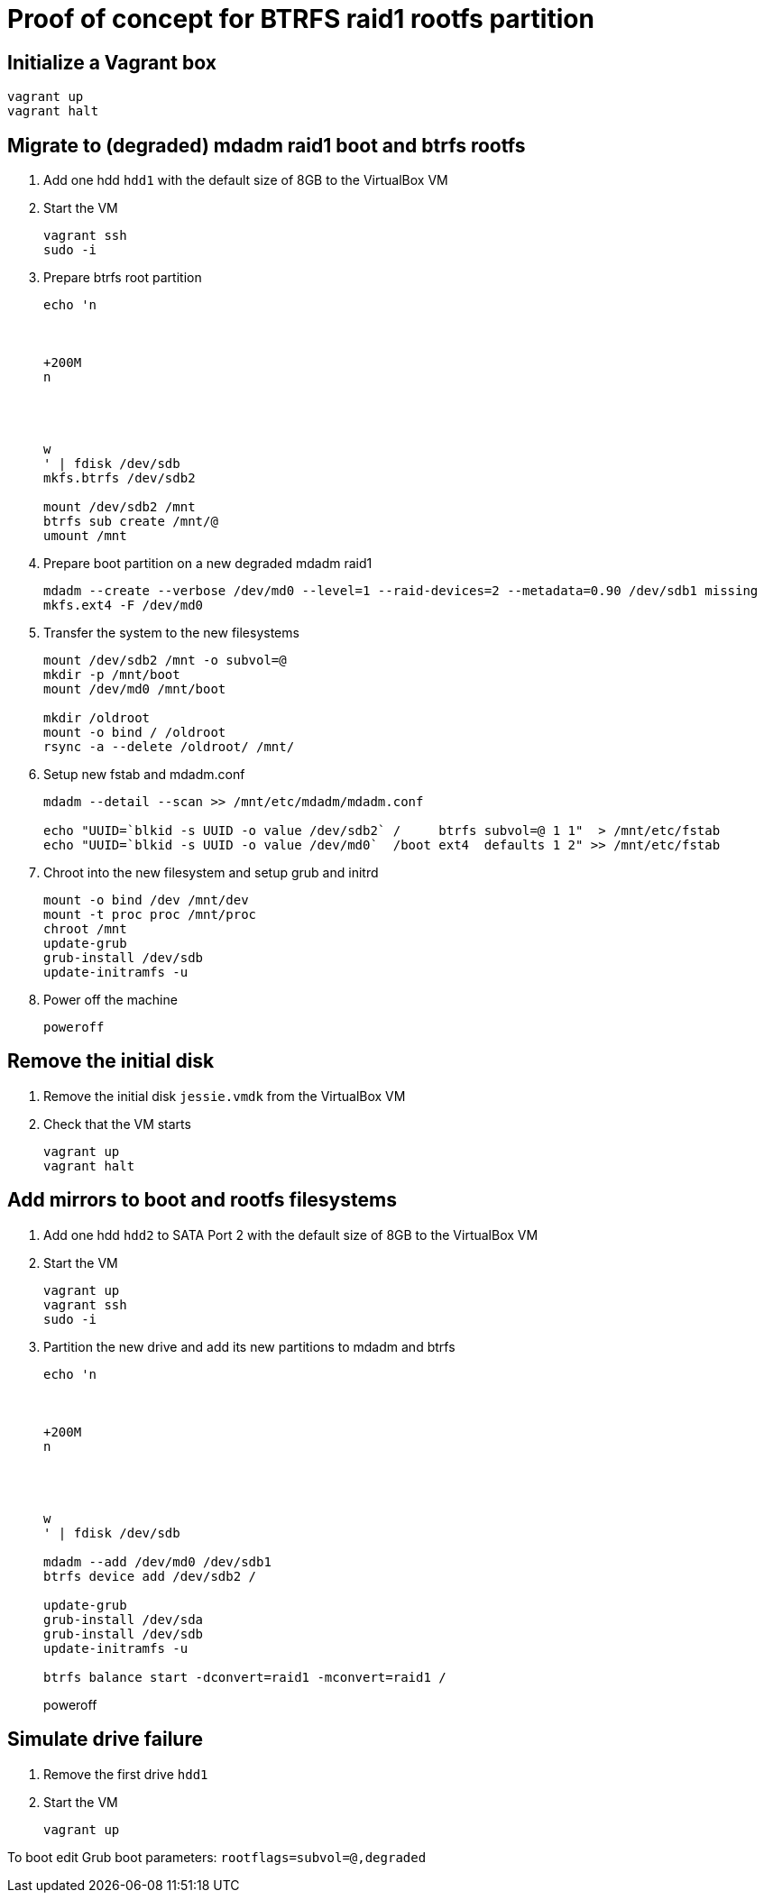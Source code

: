 = Proof of concept for BTRFS raid1 rootfs partition

== Initialize a Vagrant box

```
vagrant up
vagrant halt
```

== Migrate to (degraded) mdadm raid1 boot and btrfs rootfs

. Add one hdd `hdd1` with the default size of 8GB to the VirtualBox VM

. Start the VM
+
```
vagrant ssh
sudo -i
```

. Prepare btrfs root partition
+
```
echo 'n



+200M
n




w
' | fdisk /dev/sdb
mkfs.btrfs /dev/sdb2

mount /dev/sdb2 /mnt
btrfs sub create /mnt/@
umount /mnt

```

. Prepare boot partition on a new degraded mdadm raid1
+
```
mdadm --create --verbose /dev/md0 --level=1 --raid-devices=2 --metadata=0.90 /dev/sdb1 missing
mkfs.ext4 -F /dev/md0
```

. Transfer the system to the new filesystems
+
```
mount /dev/sdb2 /mnt -o subvol=@
mkdir -p /mnt/boot
mount /dev/md0 /mnt/boot

mkdir /oldroot
mount -o bind / /oldroot
rsync -a --delete /oldroot/ /mnt/
```

. Setup new fstab and mdadm.conf
+
```
mdadm --detail --scan >> /mnt/etc/mdadm/mdadm.conf

echo "UUID=`blkid -s UUID -o value /dev/sdb2` /     btrfs subvol=@ 1 1"  > /mnt/etc/fstab
echo "UUID=`blkid -s UUID -o value /dev/md0`  /boot ext4  defaults 1 2" >> /mnt/etc/fstab
```

. Chroot into the new filesystem and setup grub and initrd
+
```
mount -o bind /dev /mnt/dev
mount -t proc proc /mnt/proc
chroot /mnt
update-grub
grub-install /dev/sdb
update-initramfs -u
```

. Power off the machine
+
```
poweroff
```

== Remove the initial disk

. Remove the initial disk `jessie.vmdk` from the VirtualBox VM

. Check that the VM starts
+
```
vagrant up
vagrant halt
```

== Add mirrors to boot and rootfs filesystems

. Add one hdd `hdd2` to SATA Port 2 with the default size of 8GB to the VirtualBox VM

. Start the VM
+
```
vagrant up
vagrant ssh
sudo -i
```

. Partition the new drive and add its new partitions to mdadm and btrfs
+
```
echo 'n



+200M
n




w
' | fdisk /dev/sdb

mdadm --add /dev/md0 /dev/sdb1
btrfs device add /dev/sdb2 /

update-grub
grub-install /dev/sda
grub-install /dev/sdb
update-initramfs -u

btrfs balance start -dconvert=raid1 -mconvert=raid1 /
```
poweroff

== Simulate drive failure

. Remove the first drive `hdd1`

. Start the VM
+
```
vagrant up
```

To boot edit Grub boot parameters: `rootflags=subvol=@,degraded`
